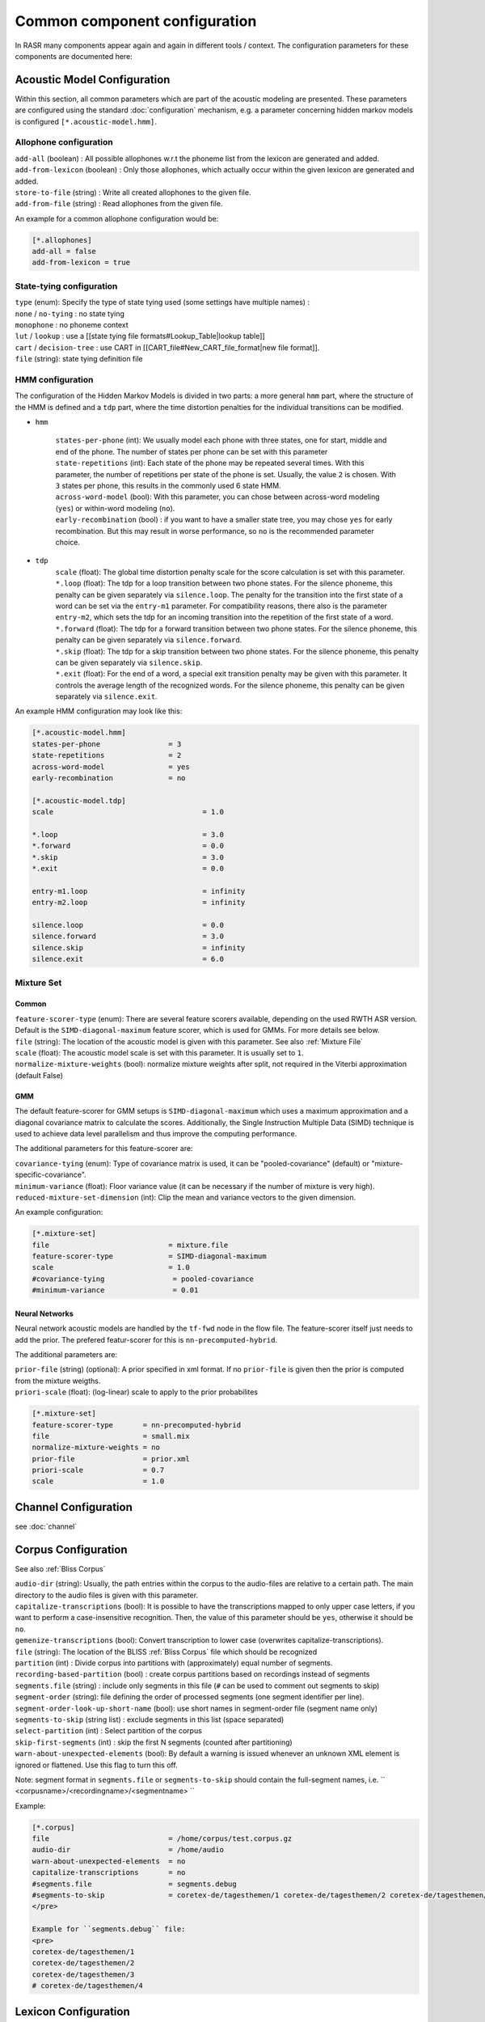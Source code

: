 Common component configuration
==============================

In RASR many components appear again and again in different tools / context. The configuration parameters for these components are documented here:

Acoustic Model Configuration
----------------------------

Within this section, all common parameters which are part of the acoustic modeling are presented. These parameters are configured using the standard :doc:`configuration` mechanism, e.g. a parameter concerning hidden markov models is configured ``[*.acoustic-model.hmm]``.

Allophone configuration
^^^^^^^^^^^^^^^^^^^^^^^

| ``add-all`` (boolean) : All possible allophones w.r.t the phoneme list from the lexicon are generated and added. 
| ``add-from-lexicon`` (boolean) :  Only those allophones, which actually occur within the given lexicon are generated and added.
| ``store-to-file`` (string) : Write all created allophones to the given file.
| ``add-from-file`` (string) : Read allophones from the given file.

An example for a common allophone configuration would be:

.. code-block:: ini

    [*.allophones]
    add-all = false
    add-from-lexicon = true

State-tying configuration
^^^^^^^^^^^^^^^^^^^^^^^^^

| ``type`` (enum): Specify the type of state tying used (some settings have multiple names) :
| ``none`` / ``no-tying`` : no state tying
| ``monophone`` : no phoneme context
| ``lut`` / ``lookup`` : use a [[state tying file formats#Lookup_Table|lookup table]]
| ``cart`` / ``decision-tree`` : use CART in [[CART_file#New_CART_file_format|new file format]].
| ``file`` (string): state tying definition file

HMM configuration
^^^^^^^^^^^^^^^^^

The configuration of the Hidden Markov Models is divided in two parts: a more general ``hmm`` part, where the structure of the HMM is defined and a ``tdp`` part, where the time distortion penalties for the individual transitions can be modified.

* ``hmm``

    | ``states-per-phone`` (int): We usually model each phone with three states, one for start, middle and end of the phone. The number of states per phone can be set with this parameter
    | ``state-repetitions`` (int): Each state of the phone may be repeated several times. With this parameter, the number of repetitions per state of the phone is set. Usually, the value ``2`` is chosen. With ``3`` states per phone, this results in the commonly used 6 state HMM.
    | ``across-word-model`` (bool): With this parameter, you can chose between across-word modeling (``yes``) or within-word modeling (``no``).
    | ``early-recombination`` (bool) : if you want to have a smaller state tree, you may chose ``yes`` for early recombination. But this may result in worse performance, so ``no`` is the recommended parameter choice.

* ``tdp``
    | ``scale`` (float): The global time distortion penalty scale for the score calculation is set with this parameter.
    | ``*.loop`` (float): The tdp for a loop transition between two phone states. For the silence phoneme, this penalty can be given separately via ``silence.loop``. The penalty for the transition into the first state of a word can be set via the ``entry-m1`` parameter. For compatibility reasons, there also is the parameter ``entry-m2``, which sets the tdp for an incoming transition into the repetition of the first state of a word.
    | ``*.forward`` (float): The tdp for a forward transition between two phone states. For the silence phoneme, this penalty can be given separately via ``silence.forward``. 
    | ``*.skip`` (float): The tdp for a skip transition between two phone states. For the silence phoneme, this penalty can be given separately via ``silence.skip``. 
    | ``*.exit`` (float): For the end of a word, a special exit transition penalty may be given with this parameter. It controls the average length of the recognized words. For the silence phoneme, this penalty can be given separately via ``silence.exit``.


An example HMM configuration may look like this:

.. code-block:: ini

    [*.acoustic-model.hmm]
    states-per-phone                = 3
    state-repetitions               = 2
    across-word-model               = yes
    early-recombination             = no
    
    [*.acoustic-model.tdp]
    scale                                   = 1.0
    
    *.loop                                  = 3.0
    *.forward                               = 0.0
    *.skip                                  = 3.0
    *.exit                                  = 0.0
    
    entry-m1.loop                           = infinity
    entry-m2.loop                           = infinity
    
    silence.loop                            = 0.0
    silence.forward                         = 3.0
    silence.skip                            = infinity
    silence.exit                            = 6.0


Mixture Set
^^^^^^^^^^^

Common
""""""

| ``feature-scorer-type`` (enum): There are several feature scorers available, depending on the used RWTH ASR version. Default is the ``SIMD-diagonal-maximum`` feature scorer, which is used for GMMs. For more details see below.
| ``file`` (string): The location of the acoustic model is given with this parameter. See also :ref:`Mixture File`
| ``scale`` (float): The acoustic model scale is set with this parameter. It is usually set to ``1``.
| ``normalize-mixture-weights`` (bool): normalize mixture weights after split, not required in the Viterbi approximation (default False)

GMM
"""

The default feature-scorer for GMM setups is ``SIMD-diagonal-maximum`` which uses a maximum approximation and a diagonal covariance matrix to calculate the scores. Additionally, the Single Instruction Multiple Data (SIMD) technique is used to achieve data level parallelism and thus improve the computing performance.

The additional parameters for this feature-scorer are:

| ``covariance-tying`` (enum): Type of covariance matrix is used, it can be "pooled-covariance" (default) or "mixture-specific-covariance".
| ``minimum-variance`` (float): Floor variance value (it can be necessary if the number of mixture is very high).
| ``reduced-mixture-set-dimension`` (int): Clip the mean and variance vectors to the given dimension.

An example configuration:

.. code-block:: ini

    [*.mixture-set]
    file                            = mixture.file
    feature-scorer-type             = SIMD-diagonal-maximum
    scale                           = 1.0
    #covariance-tying                = pooled-covariance
    #minimum-variance                = 0.01

Neural Networks
"""""""""""""""
Neural network acoustic models are handled by the ``tf-fwd`` node in the flow file. The feature-scorer itself just needs to add the prior. The prefered featur-scorer for this is ``nn-precomputed-hybrid``.

The additional parameters are:

| ``prior-file`` (string) (optional): A prior specified in xml format. If no ``prior-file`` is given then the prior is computed from the mixture weigths.
| ``priori-scale`` (float): (log-linear) scale to apply to the prior probabilites

.. code-block:: ini

   [*.mixture-set]
   feature-scorer-type       = nn-precomputed-hybrid
   file                      = small.mix
   normalize-mixture-weights = no
   prior-file                = prior.xml
   priori-scale              = 0.7
   scale                     = 1.0



Channel Configuration
---------------------
see :doc:`channel`

Corpus Configuration
--------------------

See also :ref:`Bliss Corpus`

| ``audio-dir`` (string): Usually, the path entries within the corpus to the audio-files are relative to a certain path. The main directory to the audio files is given with this parameter.
| ``capitalize-transcriptions`` (bool): It is possible to have the transcriptions mapped to only upper case letters, if you want to perform a case-insensitive recognition. Then, the value of this parameter should be ``yes``, otherwise it should be ``no``.
| ``gemenize-transcriptions`` (bool): Convert transcription to lower case (overwrites capitalize-transcriptions).
| ``file`` (string): The location of the BLISS :ref:`Bliss Corpus` file which should be recognized
| ``partition`` (int) : Divide corpus into partitions with (approximately) equal number of segments.
| ``recording-based-partition`` (bool) : create corpus partitions based on recordings instead of segments
| ``segments.file`` (string) : include only segments in this file (``#`` can be used to comment out segments to skip)
| ``segment-order`` (string): file defining the order of processed segments (one segment identifier per line).
| ``segment-order-look-up-short-name`` (bool): use short names in segment-order file (segment name only)
| ``segments-to-skip`` (string list) : exclude segments in this list (space separated)
| ``select-partition`` (int) : Select partition of the corpus
| ``skip-first-segments`` (int) : skip the first N segments (counted after partitioning)
| ``warn-about-unexpected-elements`` (bool): By default a warning is issued whenever an unknown XML element is ignored or flattened. Use this flag to turn this off.


Note: segment format in ``segments.file`` or ``segments-to-skip`` should contain the full-segment names, i.e. `` <corpusname>/<recordingname>/<segmentname> ``

Example:

.. code-block:: ini

    [*.corpus]
    file                            = /home/corpus/test.corpus.gz
    audio-dir                       = /home/audio
    warn-about-unexpected-elements  = no
    capitalize-transcriptions       = no
    #segments.file                  = segments.debug
    #segments-to-skip               = coretex-de/tagesthemen/1 coretex-de/tagesthemen/2 coretex-de/tagesthemen/3
    </pre>
    
    Example for ``segments.debug`` file:
    <pre>
    coretex-de/tagesthemen/1
    coretex-de/tagesthemen/2
    coretex-de/tagesthemen/3
    # coretex-de/tagesthemen/4


Lexicon Configuration
---------------------

| ``file`` (string): The location of the XML :ref:`Bliss Lexicon` to be used for recognition.
| ``normalize-pronunciation`` (bool) : If there are no pronunciation weights given, a uniform distribution of the weights among all pronunciations of a lemma is enforced by setting this to ``true`` (default).

A typical lexicon configuration:
 
.. code-block:: ini

    [*.lexicon]
    file                            = $(LEXICON)
    normalize-pronunciation         = false


